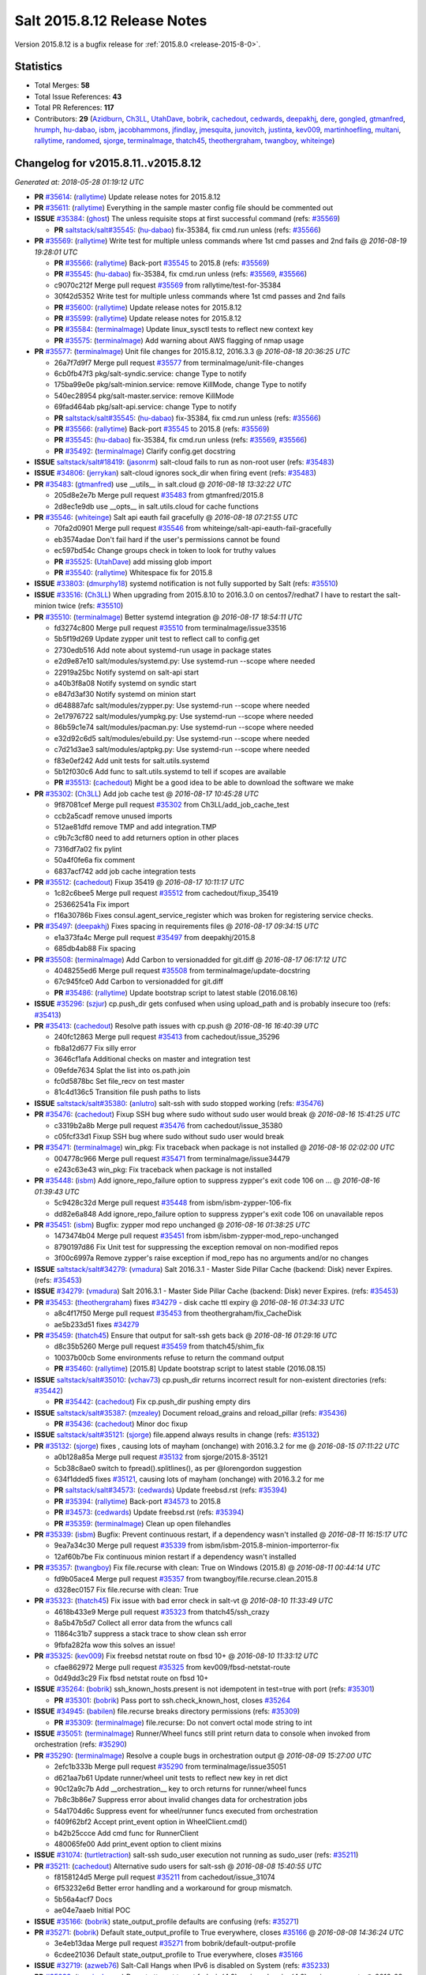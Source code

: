 ============================
Salt 2015.8.12 Release Notes
============================

Version 2015.8.12 is a bugfix release for :ref:`2015.8.0 <release-2015-8-0>`.


Statistics
==========

- Total Merges: **58**
- Total Issue References: **43**
- Total PR References: **117**

- Contributors: **29** (`Azidburn`_, `Ch3LL`_, `UtahDave`_, `bobrik`_, `cachedout`_, `cedwards`_,
  `deepakhj`_, `dere`_, `gongled`_, `gtmanfred`_, `hrumph`_, `hu-dabao`_, `isbm`_, `jacobhammons`_,
  `jfindlay`_, `jmesquita`_, `junovitch`_, `justinta`_, `kev009`_, `martinhoefling`_, `multani`_,
  `rallytime`_, `randomed`_, `sjorge`_, `terminalmage`_, `thatch45`_, `theothergraham`_,
  `twangboy`_, `whiteinge`_)


Changelog for v2015.8.11..v2015.8.12
====================================

*Generated at: 2018-05-28 01:19:12 UTC*

* **PR** `#35614`_: (`rallytime`_) Update release notes for 2015.8.12

* **PR** `#35611`_: (`rallytime`_) Everything in the sample master config file should be commented out

* **ISSUE** `#35384`_: (`ghost`_) The unless requisite stops at first successful command (refs: `#35569`_)

  * **PR** `saltstack/salt#35545`_: (`hu-dabao`_) fix-35384, fix cmd.run unless (refs: `#35566`_)

* **PR** `#35569`_: (`rallytime`_) Write test for multiple unless commands where 1st cmd passes and 2nd fails
  @ *2016-08-19 19:28:01 UTC*

  * **PR** `#35566`_: (`rallytime`_) Back-port `#35545`_ to 2015.8 (refs: `#35569`_)

  * **PR** `#35545`_: (`hu-dabao`_) fix-35384, fix cmd.run unless (refs: `#35569`_, `#35566`_)

  * c9070c212f Merge pull request `#35569`_ from rallytime/test-for-35384

  * 30f42d5352 Write test for multiple unless commands where 1st cmd passes and 2nd fails

  * **PR** `#35600`_: (`rallytime`_) Update release notes for 2015.8.12

  * **PR** `#35599`_: (`rallytime`_) Update release notes for 2015.8.12

  * **PR** `#35584`_: (`terminalmage`_) Update linux_sysctl tests to reflect new context key

  * **PR** `#35575`_: (`terminalmage`_) Add warning about AWS flagging of nmap usage

* **PR** `#35577`_: (`terminalmage`_) Unit file changes for 2015.8.12, 2016.3.3
  @ *2016-08-18 20:36:25 UTC*

  * 26a7f7d9f7 Merge pull request `#35577`_ from terminalmage/unit-file-changes

  * 6cb0fb47f3 pkg/salt-syndic.service: change Type to notify

  * 175ba99e0e pkg/salt-minion.service: remove KillMode, change Type to notify

  * 540ec28954 pkg/salt-master.service: remove KillMode

  * 69fad464ab pkg/salt-api.service: change Type to notify

  * **PR** `saltstack/salt#35545`_: (`hu-dabao`_) fix-35384, fix cmd.run unless (refs: `#35566`_)

  * **PR** `#35566`_: (`rallytime`_) Back-port `#35545`_ to 2015.8 (refs: `#35569`_)

  * **PR** `#35545`_: (`hu-dabao`_) fix-35384, fix cmd.run unless (refs: `#35569`_, `#35566`_)

  * **PR** `#35492`_: (`terminalmage`_) Clarify config.get docstring

* **ISSUE** `saltstack/salt#18419`_: (`jasonrm`_) salt-cloud fails to run as non-root user (refs: `#35483`_)

* **ISSUE** `#34806`_: (`jerrykan`_) salt-cloud ignores sock_dir when firing event (refs: `#35483`_)

* **PR** `#35483`_: (`gtmanfred`_) use __utils__ in salt.cloud
  @ *2016-08-18 13:32:22 UTC*

  * 205d8e2e7b Merge pull request `#35483`_ from gtmanfred/2015.8

  * 2d8ec1e9db use __opts__ in salt.utils.cloud for cache functions

* **PR** `#35546`_: (`whiteinge`_) Salt api eauth fail gracefully
  @ *2016-08-18 07:21:55 UTC*

  * 70fa2d0901 Merge pull request `#35546`_ from whiteinge/salt-api-eauth-fail-gracefully

  * eb3574adae Don't fail hard if the user's permissions cannot be found

  * ec597bd54c Change groups check in token to look for truthy values

  * **PR** `#35525`_: (`UtahDave`_) add missing glob import

  * **PR** `#35540`_: (`rallytime`_) Whitespace fix for 2015.8

* **ISSUE** `#33803`_: (`dmurphy18`_) systemd notification is not fully supported by Salt  (refs: `#35510`_)

* **ISSUE** `#33516`_: (`Ch3LL`_) When upgrading from 2015.8.10 to 2016.3.0 on centos7/redhat7 I have to restart the salt-minion twice  (refs: `#35510`_)

* **PR** `#35510`_: (`terminalmage`_) Better systemd integration
  @ *2016-08-17 18:54:11 UTC*

  * fd3274c800 Merge pull request `#35510`_ from terminalmage/issue33516

  * 5b5f19d269 Update zypper unit test to reflect call to config.get

  * 2730edb516 Add note about systemd-run usage in package states

  * e2d9e87e10 salt/modules/systemd.py: Use systemd-run --scope where needed

  * 22919a25bc Notify systemd on salt-api start

  * a40b3f8a08 Notify systemd on syndic start

  * e847d3af30 Notify systemd on minion start

  * d648887afc salt/modules/zypper.py: Use systemd-run --scope where needed

  * 2e17976722 salt/modules/yumpkg.py: Use systemd-run --scope where needed

  * 86b59c1e74 salt/modules/pacman.py: Use systemd-run --scope where needed

  * e32d92c6d5 salt/modules/ebuild.py: Use systemd-run --scope where needed

  * c7d21d3ae3 salt/modules/aptpkg.py: Use systemd-run --scope where needed

  * f83e0ef242 Add unit tests for salt.utils.systemd

  * 5b12f030c6 Add func to salt.utils.systemd to tell if scopes are available

  * **PR** `#35513`_: (`cachedout`_) Might be a good idea to be able to download the software we make

* **PR** `#35302`_: (`Ch3LL`_) Add job cache test
  @ *2016-08-17 10:45:28 UTC*

  * 9f87081cef Merge pull request `#35302`_ from Ch3LL/add_job_cache_test

  * ccb2a5cadf remove unused imports

  * 512ae81dfd remove TMP and add integration.TMP

  * c9b7c3cf80 need to add returners option in other places

  * 7316df7a02 fix pylint

  * 50a4f0fe6a fix comment

  * 6837acf742 add job cache integration tests

* **PR** `#35512`_: (`cachedout`_) Fixup 35419
  @ *2016-08-17 10:11:17 UTC*

  * 1c82c6bee5 Merge pull request `#35512`_ from cachedout/fixup_35419

  * 253662541a Fix import

  * f16a30786b Fixes consul.agent_service_register which was broken for registering service checks.

* **PR** `#35497`_: (`deepakhj`_) Fixes spacing in requirements files
  @ *2016-08-17 09:34:15 UTC*

  * e1a373fa4c Merge pull request `#35497`_ from deepakhj/2015.8

  * 685db4ab88 Fix spacing

* **PR** `#35508`_: (`terminalmage`_) Add Carbon to versionadded for git.diff
  @ *2016-08-17 06:17:12 UTC*

  * 4048255ed6 Merge pull request `#35508`_ from terminalmage/update-docstring

  * 67c945fce0 Add Carbon to versionadded for git.diff

  * **PR** `#35486`_: (`rallytime`_) Update bootstrap script to latest stable (2016.08.16)

* **ISSUE** `#35296`_: (`szjur`_) cp.push_dir gets confused when using upload_path and is probably insecure too (refs: `#35413`_)

* **PR** `#35413`_: (`cachedout`_) Resolve path issues with cp.push
  @ *2016-08-16 16:40:39 UTC*

  * 240fc12863 Merge pull request `#35413`_ from cachedout/issue_35296

  * fb8a12d677 Fix silly error

  * 3646cf1afa Additional checks on master and integration test

  * 09efde7634 Splat the list into os.path.join

  * fc0d5878bc Set file_recv on test master

  * 81c4d136c5 Transition file push paths to lists

* **ISSUE** `saltstack/salt#35380`_: (`anlutro`_) salt-ssh with sudo stopped working (refs: `#35476`_)

* **PR** `#35476`_: (`cachedout`_) Fixup SSH bug where sudo without sudo user would break
  @ *2016-08-16 15:41:25 UTC*

  * c3319b2a8b Merge pull request `#35476`_ from cachedout/issue_35380

  * c05fcf33d1 Fixup SSH bug where sudo without sudo user would break

* **PR** `#35471`_: (`terminalmage`_) win_pkg: Fix traceback when package is not installed
  @ *2016-08-16 02:02:00 UTC*

  * 004778c966 Merge pull request `#35471`_ from terminalmage/issue34479

  * e243c63e43 win_pkg: Fix traceback when package is not installed

* **PR** `#35448`_: (`isbm`_) Add ignore_repo_failure option to suppress zypper's exit code 106 on …
  @ *2016-08-16 01:39:43 UTC*

  * 5c9428c32d Merge pull request `#35448`_ from isbm/isbm-zypper-106-fix

  * dd82e6a848 Add ignore_repo_failure option to suppress zypper's exit code 106 on unavailable repos

* **PR** `#35451`_: (`isbm`_) Bugfix: zypper mod repo unchanged
  @ *2016-08-16 01:38:25 UTC*

  * 1473474b04 Merge pull request `#35451`_ from isbm/isbm-zypper-mod_repo-unchanged

  * 8790197d86 Fix Unit test for suppressing the exception removal on non-modified repos

  * 3f00c6997a Remove zypper's raise exception if mod_repo has no arguments and/or no changes

* **ISSUE** `saltstack/salt#34279`_: (`vmadura`_) Salt 2016.3.1 - Master Side Pillar Cache (backend: Disk) never Expires. (refs: `#35453`_)

* **ISSUE** `#34279`_: (`vmadura`_) Salt 2016.3.1 - Master Side Pillar Cache (backend: Disk) never Expires. (refs: `#35453`_)

* **PR** `#35453`_: (`theothergraham`_) fixes `#34279`_ - disk cache ttl expiry
  @ *2016-08-16 01:34:33 UTC*

  * a8c4f17f50 Merge pull request `#35453`_ from theothergraham/fix_CacheDisk

  * ae5b233d51 fixes `#34279`_

* **PR** `#35459`_: (`thatch45`_) Ensure that output for salt-ssh gets back
  @ *2016-08-16 01:29:16 UTC*

  * d8c35b5260 Merge pull request `#35459`_ from thatch45/shim_fix

  * 10037b00cb Some environments refuse to return the command output

  * **PR** `#35460`_: (`rallytime`_) [2015.8] Update bootstrap script to latest stable (2016.08.15)

* **ISSUE** `saltstack/salt#35010`_: (`vchav73`_) cp.push_dir returns incorrect result for non-existent directories (refs: `#35442`_)

  * **PR** `#35442`_: (`cachedout`_) Fix cp.push_dir pushing empty dirs

* **ISSUE** `saltstack/salt#35387`_: (`mzealey`_) Document reload_grains and reload_pillar (refs: `#35436`_)

  * **PR** `#35436`_: (`cachedout`_) Minor doc fixup

* **ISSUE** `saltstack/salt#35121`_: (`sjorge`_) file.append always results in change (refs: `#35132`_)

* **PR** `#35132`_: (`sjorge`_) fixes , causing lots of mayham (onchange) with 2016.3.2 for me
  @ *2016-08-15 07:11:22 UTC*

  * a0b128a85a Merge pull request `#35132`_ from sjorge/2015.8-35121

  * 5cb38c8ae0 switch to fpread().splitlines(), as per @lorengordon suggestion

  * 634f1dded5 fixes `#35121`_, causing lots of mayham (onchange) with 2016.3.2 for me

  * **PR** `saltstack/salt#34573`_: (`cedwards`_) Update freebsd.rst (refs: `#35394`_)

  * **PR** `#35394`_: (`rallytime`_) Back-port `#34573`_ to 2015.8

  * **PR** `#34573`_: (`cedwards`_) Update freebsd.rst (refs: `#35394`_)

  * **PR** `#35359`_: (`terminalmage`_) Clean up open filehandles

* **PR** `#35339`_: (`isbm`_) Bugfix: Prevent continuous restart, if a dependency wasn't installed
  @ *2016-08-11 16:15:17 UTC*

  * 9ea7a34c30 Merge pull request `#35339`_ from isbm/isbm-2015.8-minion-importerror-fix

  * 12af60b7be Fix continuous minion restart if a dependency wasn't installed

* **PR** `#35357`_: (`twangboy`_) Fix file.recurse with clean: True  on Windows (2015.8)
  @ *2016-08-11 00:44:14 UTC*

  * fd9b05ace4 Merge pull request `#35357`_ from twangboy/file.recurse.clean.2015.8

  * d328ec0157 Fix file.recurse with clean: True

* **PR** `#35323`_: (`thatch45`_) Fix issue with bad error check in salt-vt
  @ *2016-08-10 11:33:49 UTC*

  * 4618b433e9 Merge pull request `#35323`_ from thatch45/ssh_crazy

  * 8a5b47b5d7 Collect all error data from the wfuncs call

  * 11864c31b7 suppress a stack trace to show clean ssh error

  * 9fbfa282fa wow this solves an issue!

* **PR** `#35325`_: (`kev009`_) Fix freebsd netstat route on fbsd 10+
  @ *2016-08-10 11:33:12 UTC*

  * cfae862972 Merge pull request `#35325`_ from kev009/fbsd-netstat-route

  * 0d49dd3c29 Fix fbsd netstat route on fbsd 10+

* **ISSUE** `#35264`_: (`bobrik`_) ssh_known_hosts.present is not idempotent in test=true with port (refs: `#35301`_)

  * **PR** `#35301`_: (`bobrik`_) Pass port to ssh.check_known_host, closes `#35264`_

* **ISSUE** `#34945`_: (`babilen`_) file.recurse breaks directory permissions (refs: `#35309`_)

  * **PR** `#35309`_: (`terminalmage`_) file.recurse: Do not convert octal mode string to int

* **ISSUE** `#35051`_: (`terminalmage`_) Runner/Wheel funcs still print return data to console when invoked from orchestration (refs: `#35290`_)

* **PR** `#35290`_: (`terminalmage`_) Resolve a couple bugs in orchestration output
  @ *2016-08-09 15:27:00 UTC*

  * 2efc1b333b Merge pull request `#35290`_ from terminalmage/issue35051

  * d621aa7b61 Update runner/wheel unit tests to reflect new key in ret dict

  * 90c12a9c7b Add __orchestration__ key to orch returns for runner/wheel funcs

  * 7b8c3b86e7 Suppress error about invalid changes data for orchestration jobs

  * 54a1704d6c Suppress event for wheel/runner funcs executed from orchestration

  * f409f62bf2 Accept print_event option in WheelClient.cmd()

  * b42b25ccce Add cmd func for RunnerClient

  * 480065fe00 Add print_event option to client mixins

* **ISSUE** `#31074`_: (`turtletraction`_) salt-ssh sudo_user execution not running as sudo_user (refs: `#35211`_)

* **PR** `#35211`_: (`cachedout`_) Alternative sudo users for salt-ssh
  @ *2016-08-08 15:40:55 UTC*

  * f8158124d5 Merge pull request `#35211`_ from cachedout/issue_31074

  * 6f53232e6d Better error handling and a workaround for group mismatch.

  * 5b56a4acf7 Docs

  * ae04e7aaeb Initial POC

* **ISSUE** `#35166`_: (`bobrik`_) state_output_profile defaults are confusing (refs: `#35271`_)

* **PR** `#35271`_: (`bobrik`_) Default state_output_profile to True everywhere, closes `#35166`_
  @ *2016-08-08 14:36:24 UTC*

  * 3e4eb13daa Merge pull request `#35271`_ from bobrik/default-output-profile

  * 6cdee21036 Default state_output_profile to True everywhere, closes `#35166`_

* **ISSUE** `#32719`_: (`azweb76`_) Salt-Call Hangs when IPv6 is disabled on System (refs: `#35233`_)

* **PR** `#35233`_: (`terminalmage`_) Do not attempt to get fqdn_ip{4,6} grains when ipv{4,6} grains are empty
  @ *2016-08-06 22:58:32 UTC*

  * 673e1aa1aa Merge pull request `#35233`_ from terminalmage/issue32719

  * 730a077041 Do not attempt to get fqdn_ip{4,6} grains when ipv{4,6} grains are empty

* **PR** `#35202`_: (`multani`_) doc: fix broken links in the test documentation page
  @ *2016-08-06 08:29:41 UTC*

  * cdf3c0fe73 Merge pull request `#35202`_ from multani/fix/test-doc

  * 1642dba5d1 doc: fix broken links in the test documentation page

* **ISSUE** `saltstack/salt#34861`_: (`dere`_) minion incorrectly reports package cannot be installed (refs: `#35119`_)

* **PR** `#35236`_: (`rallytime`_) Back-port `#35119`_ to 2015.8
  @ *2016-08-06 08:10:54 UTC*

  * **PR** `#35119`_: (`dere`_) Assume two EVRs are equal if E and V are equal but one R is missing. (refs: `#35236`_)

  * e1331cd2a3 Merge pull request `#35236`_ from rallytime/bp-35119

  * 9ade78de7b Revise unnecessary code duplication

  * 7c15f5b20a Fix formatting

  * 64f93f8938 Assume two EVRs are equal if E and V are equal but one R is missing.

* **ISSUE** `saltstack/salt#29785`_: (`paul-mulvihill`_) pkg.installed to accept 'latest' as a version keyword (refs: `#35225`_)

* **ISSUE** `#29785`_: (`paul-mulvihill`_) pkg.installed to accept 'latest' as a version keyword (refs: `#35240`_)

* **PR** `#35240`_: (`dere`_) Backport `#35225`_ to 2015.8
  @ *2016-08-06 07:54:19 UTC*

  * **PR** `#35225`_: (`dere`_) Add missing documentation for pkg.installed (refs: `#35240`_)

  * 4f2b8aa5b6 Merge pull request `#35240`_ from derekmaciel/bp-35225

  * 9ed47f713a Add missing documentation for pkg.installed

* **PR** `#35241`_: (`terminalmage`_) Ensure max recursion in gitfs results in no blob object being returned.
  @ *2016-08-06 07:53:49 UTC*

  * 4bcfaa97d0 Merge pull request `#35241`_ from terminalmage/gitfs-fixes

  * e05648cc2d Break from loop when file is found

  * 6764a88601 Ensure that failed recursion results in no blob object being returned

  * **PR** `saltstack/salt#35039`_: (`whiteinge`_) Add saltenv support to module.run (refs: `#35245`_)

* **PR** `#35245`_: (`rallytime`_) Back-port `#35039`_ to 2015.8
  @ *2016-08-06 07:52:44 UTC*

  * **PR** `#35039`_: (`whiteinge`_) Add saltenv support to module.run (refs: `#35245`_)

  * f6d7360e0b Merge pull request `#35245`_ from rallytime/bp-35039

  * 51ab9cd6d4 Add saltenv support to module.run

* **ISSUE** `#35214`_: (`tdenny`_) git.latest fails on non-fast-forward when a fast-forward is possible (refs: `#35249`_)

* **PR** `#35249`_: (`terminalmage`_) Fix regression in git.latest
  @ *2016-08-06 07:52:15 UTC*

  * d65a5c7134 Merge pull request `#35249`_ from terminalmage/issue35214

  * bcd5129e9f Fix regression in git.latest when update is fast-forward

  * e2e8bbbfde Add integration test for `#35214`_

* **ISSUE** `saltstack/salt#34691`_: (`dmacvicar`_) beacons.list does not include beacons configured from the pillar/ext_pillar (refs: #saltstack/salt`#34827`_, `#34827`_)

  * **PR** `saltstack/salt#35146`_: (`cachedout`_) Don't discard running beacons config when listing becaons (refs: `#35174`_)

  * **PR** `saltstack/salt#34827`_: (`thatch45`_) fix beacon list to include all beacons being processed (refs: `#35146`_, #`saltstack/salt`#35146`_`_)

  * **PR** `#35174`_: (`rallytime`_) Back-port `#35146`_ to 2015.8

  * **PR** `#35146`_: (`cachedout`_) Don't discard running beacons config when listing becaons (refs: `#35174`_)

  * **PR** `saltstack/salt#35135`_: (`rallytime`_) Add missing CLI Examples to aws_sqs module funcs (refs: `#35173`_)

  * **PR** `#35173`_: (`rallytime`_) Back-port `#35135`_ to 2015.8

  * **PR** `#35135`_: (`rallytime`_) Add missing CLI Examples to aws_sqs module funcs (refs: `#35173`_)

  * **PR** `#35145`_: (`jacobhammons`_) doc version update to 2015.8.11, updates to release notes

* **PR** `#35114`_: (`terminalmage`_) Add clarification docs on a common git_pillar misconfiguration
  @ *2016-08-02 00:30:48 UTC*

  * 81845ee31d Merge pull request `#35114`_ from terminalmage/git_pillar-env-remap-docs

  * 5951554e9f Add clarification docs on a common git_pillar misconfiguration

* **ISSUE** `saltstack/salt#34767`_: (`hrumph`_) Ensure that pkg.installed function refreshes properly with windows. (refs: `#34768`_)

* **ISSUE** `#34767`_: (`hrumph`_) Ensure that pkg.installed function refreshes properly with windows. (refs: `#34768`_)

* **PR** `#34768`_: (`hrumph`_) Fixes `#34767`_
  @ *2016-08-01 21:46:16 UTC*

  * 88a9fb1b31 Merge pull request `#34768`_ from hrumph/bad-installed-state

  * e1fcb8311d Put pkg.latest_version in try/except structure Move refreshed or refresh to different spot (just for code tidyness)

  * e0b6261659 changed name of variable 'refreshed' to 'was_refreshed'

  * 340110b4b4 Move check for rtag to outermost-nesting in function

  * ac67c6b493 Lint fix

  * 0435a1375e Get rid of repetition in code by using new "refreshed" variable instead

  * 3b1dc978e2 Lint fix

  * a9bd1b92b9 lint fixes

  * 71d69343ef Fixes `#34767`_

* **PR** `#35043`_: (`rallytime`_) Start release notes file for 2015.8.12
  @ *2016-08-01 17:22:04 UTC*

  * 343576408f Merge pull request `#35043`_ from rallytime/new-release-notes

  * bdcc81a384 Start release notes file for 2015.8.12

* **PR** `#35050`_: (`terminalmage`_) [orchestration] Properly handle runner/wheel funcs which accept a 'saltdev' argument
  @ *2016-08-01 15:48:08 UTC*

  * 848bf0272f Merge pull request `#35050`_ from terminalmage/fix-saltdev-arg

  * 40cfa7cf17 Avoid needlessly running 2 argspecs in salt.utils.format_call()

  * fd186b7e4c Pass environment as 'saltdev' if runner/wheel func accepts a saltdev argument

  * 951b52ab93 Pass __env__ from saltmod orch states to to saltutil.{runner,wheel}

* **PR** `#35066`_: (`jfindlay`_) returners.postgres_local_cache: do not log in __virtual__
  @ *2016-07-30 01:32:17 UTC*

  * 2144178ae0 Merge pull request `#35066`_ from jfindlay/postgres_log

  * c2c442234f returners.postgres_local_cache: do not log in __virtual__

* **ISSUE** `#34927`_: (`bobrik`_) Salt does not run "systemd daemon-reload" on unit override (refs: `#35024`_)

* **PR** `#35024`_: (`bobrik`_) Cache systemd unit update check per unit, closes `#34927`_
  @ *2016-07-28 17:56:29 UTC*

  * 7121618142 Merge pull request `#35024`_ from bobrik/daemon-reload-fix

  * c300615e9d Cache systemd unit update check per unit, closes `#34927`_

  * **PR** `#35026`_: (`cachedout`_) Expressly deny a minion if a key cannot be found

  * **PR** `saltstack/salt#33875`_: (`jmesquita`_) Fix naive fileserver map diff algorithm (refs: `#35000`_)

* **PR** `#35000`_: (`rallytime`_) Back-port `#33875`_ and `#34999`_ to 2015.8
  @ *2016-07-27 21:55:58 UTC*

  * **PR** `#34999`_: (`cachedout`_) Fixup `#33875`_ (refs: `#35000`_)

  * **PR** `#33875`_: (`jmesquita`_) Fix naive fileserver map diff algorithm (refs: `#35000`_, `#34999`_)

  * 2b511f3013 Merge pull request `#35000`_ from rallytime/bp-33875

  * 35696ad637 Pylint fix

  * f9fd6ddd8a Fixup `#33875`_

  * 56b1f6c651 Fix naive fileserver map diff algorithm

* **ISSUE** `saltstack/salt#34526`_: (`danielmotaleite`_) salt-ssh + mine = weird error (refs: `#34835`_, #`saltstack/salt`#34835`_`_)

  * **PR** `saltstack/salt#34835`_: (`thatch45`_) Make the mine and publish combine minion and master opts in salt-ssh (refs: `#34994`_)

* **PR** `#34994`_: (`rallytime`_) Back-port `#34835`_ to 2015.8
  @ *2016-07-27 18:21:10 UTC*

  * **PR** `#34835`_: (`thatch45`_) Make the mine and publish combine minion and master opts in salt-ssh (refs: `#34994`_)

  * 837bc6ba7d Merge pull request `#34994`_ from rallytime/bp-34835

  * 9268a793de same thing for the mine in salt-ssh

  * 3e11e19714 Fix the mine in salt ssh

* **PR** `#34991`_: (`cachedout`_) SSH timeout
  @ *2016-07-27 17:24:38 UTC*

  * b58c663d8d Merge pull request `#34991`_ from cachedout/ssh_timeout

  * 39cd8da399 Lint diff against salt-testing

  * 443e5cdde2 Add timeout to ssh tests

  * **PR** `#34976`_: (`cachedout`_) Refine errors in client

* **ISSUE** `#34509`_: (`srkunze`_) No atomic  thin.tgz deploy (refs: `#34831`_)

* **PR** `#34831`_: (`thatch45`_) If the thin does not match, then redeploy, don't error
  @ *2016-07-26 22:27:01 UTC*

  * a83cdf9339 Merge pull request `#34831`_ from thatch45/recoverssh

  * fa73041a49 If the thin does not match, then redeploy, don't error

  * **PR** `#34916`_: (`cachedout`_) Master performance improvement

* **PR** `#34911`_: (`cachedout`_) Backport `#34906`_
  @ *2016-07-22 23:23:24 UTC*

  * **PR** `#34906`_: (`cachedout`_) Set timeout for run_salt in test suite (refs: `#34911`_)

  * 34dc2fd792 Merge pull request `#34911`_ from cachedout/backport_34906

  * 8becec2f4f Backport `#34906`_

* **ISSUE** `saltstack/salt#33620`_: (`TheBigBear`_) [2016.3.0] win_pkg: pkg.list_upgrades loops (almost) endlessly - cmds take VERY long (refs: `#34898`_)

* **PR** `#34898`_: (`hrumph`_) Stop multiple refreshes during call to pkg.list_upgrades
  @ *2016-07-22 22:28:42 UTC*

  * 6ccc27f697 Merge pull request `#34898`_ from hrumph/list_upgrades_refresh

  * acd4b1a23b Fixes `#33620`_

* **PR** `#34606`_: (`isbm`_) Bugfix: Exit on configuration read (backport) (refs: `#34751`_)
  @ *2016-07-22 17:35:18 UTC*

  * 5c13ee0e72 Merge pull request `#34606`_ from isbm/isbm-config-reading-exit-2015.8

  * 5f5b802c0c Add option to master config reader on ignoring system exit for wrong configuration

  * 6fc677f177 Ignore minion config errors everywhere but the minion itself

  * 8699194647 Remove deprecation: BaseException.message deprecated as of 2.6

  * 0e65cfec91 Fix lint: E8302

  * 67faa56bf1 Use Salt default exit codes instead of hard-coded values

  * a84556e596 Exit immediately on configuration error

  * 43d965907c Raise an exception on any found wrong configuration file

  * 30ed728d05 Cover exception handling in the utils.parsers

  * 5e8c0c6bdb Introduce configuration error exception

* **ISSUE** `saltstack/salt#27783`_: (`anlutro`_) salt-ssh not properly updating file_lists, causing file.recurse to fail (refs: `#34862`_)

  * **PR** `#34862`_: (`thatch45`_) Fix salt-ssh cacheing issue

* **ISSUE** `#34725`_: (`akoumjian`_) `git.latest` with `force_reset` set to `True` does not reset local changes, causing it to fail. (refs: `#34869`_)

  * **PR** `#34869`_: (`terminalmage`_) Fail git.latest states with uncommitted changes when force_reset=False

* **PR** `#34859`_: (`cachedout`_) Fix wheel test
  @ *2016-07-21 19:55:25 UTC*

  * 4f4381e5b9 Merge pull request `#34859`_ from cachedout/fix_wheel_test

  * b4be66dedf Fix wheel test

* **ISSUE** `saltstack/salt#34798`_: (`Ch3LL`_) exception when running state.low over salt-ssh (refs: `#34822`_)

* **ISSUE** `saltstack/salt#34796`_: (`Ch3LL`_) exception when running state.high over salt-ssh (refs: `#34822`_)

* **PR** `#34822`_: (`thatch45`_) Fix salt-ssh state.high and state.low
  @ *2016-07-21 19:16:19 UTC*

  * acc9e31c02 Merge pull request `#34822`_ from thatch45/ssh_fixes

  * b5de492143 fix `#34798`_

  * 5ad6bd7307 fix `#34796`_

* **PR** `#34847`_: (`cachedout`_) Add an option to skip the verification of client_acl users
  @ *2016-07-21 17:55:55 UTC*

  * 5d91139bc9 Merge pull request `#34847`_ from cachedout/pwall

  * 2c8298dc6e Profile logging

  * 3affafa2e9 Add an option to skip the verification of client_acl users

* **ISSUE** `saltstack/salt#34691`_: (`dmacvicar`_) beacons.list does not include beacons configured from the pillar/ext_pillar (refs: #saltstack/salt`#34827`_, `#34827`_)

* **PR** `#34827`_: (`thatch45`_) fix beacon list to include all beacons being processed
  @ *2016-07-21 14:49:56 UTC*

  * 07d1d36653 Merge pull request `#34827`_ from thatch45/34691

  * 1ccf35eca4 fix beacon list to include all beacons being processed

  * **PR** `saltstack/salt#28521`_: (`gongled`_) SPM: packaging doesn't work in Python 2.6. Fixed. (refs: `#34833`_)

* **PR** `#34833`_: (`rallytime`_) Back-port `#28521`_ to 2015.8
  @ *2016-07-21 14:37:24 UTC*

  * **PR** `#28521`_: (`gongled`_) SPM: packaging doesn't work in Python 2.6. Fixed. (refs: `#34833`_)

  * b375720251 Merge pull request `#34833`_ from rallytime/bp-28521

  * e50a6783ce SPM: packaging doesn't work in Python 2.6. Fixed.

* **ISSUE** `#25213`_: (`aboe76`_) Add spm man page to setup.py (refs: #saltstack/salt`#25276`_, `#25276`_)

  * **PR** `saltstack/salt#25276`_: (`jacobhammons`_) copy spm.1 man page during setup (refs: `#34823`_)

* **PR** `#34823`_: (`rallytime`_) Back-port `#25276`_ to 2015.8
  @ *2016-07-20 20:56:04 UTC*

  * **PR** `#25276`_: (`jacobhammons`_) copy spm.1 man page during setup (refs: `#34823`_)

  * 042646582f Merge pull request `#34823`_ from rallytime/bp-25276

  * a028796eff copy spm.1 man page during setup Refs `#25213`_

* **ISSUE** `saltstack/salt#34648`_: (`bortels`_) Error that % cannot start token (refs: `#34828`_)

* **ISSUE** `#34648`_: (`bortels`_) Error that % cannot start token (refs: `#34828`_)

  * **PR** `#34828`_: (`thatch45`_) Fix `#34648`_

  * **PR** `saltstack/salt#34642`_: (`justinta`_) Check that mysqladmin exists before running mysql integration tests (refs: `#34818`_)

* **PR** `#34818`_: (`justinta`_) Skip mysql state test if mysqladmin is not available
  @ *2016-07-20 16:10:35 UTC*

  * 98fa4a404e Merge pull request `#34818`_ from jtand/mysql_state_integration_test_cleanup

  * 9abb6f91bb Skip mysql state test if mysqladmin is not available

* **ISSUE** `saltstack/salt#26278`_: (`jiahua-h`_) "order: first" doesn't work? (refs: `#34803`_)

* **ISSUE** `saltstack/salt#24744`_: (`anlutro`_) Allow states to define order: first (refs: `#34803`_)

* **ISSUE** `#24744`_: (`anlutro`_) Allow states to define order: first (refs: `#34803`_)

* **PR** `#34803`_: (`junovitch`_) salt/state.py: set 'chunk['order'] = 0' with 'order: first'; fixes `#24744`_
  @ *2016-07-20 13:56:20 UTC*

  * 6636f2b449 Merge pull request `#34803`_ from junovitch/issue_24744

  * 64c850410f salt/state.py: set 'chunk['order'] = 0' with 'order: first'; fixes `#24744`_

* **PR** `#34773`_: (`randomed`_) Bugfix: Startup states on minions are not being written to mysql returner
  @ *2016-07-19 12:39:53 UTC*

  * 58021035a9 Merge pull request `#34773`_ from randomed/mysql-returner-startup/2015.8

  * 0cd55eb7d7 Add jid=req handling for mysql returner. It should also store the return jid into the jid list table.

  * **PR** `#34751`_: (`cachedout`_) Remove unnedeed config test

  * **PR** `#34606`_: (`isbm`_) Bugfix: Exit on configuration read (backport) (refs: `#34751`_)

* **PR** `#34754`_: (`cachedout`_) Disable test
  @ *2016-07-18 18:40:50 UTC*

  * f19caac8e4 Merge pull request `#34754`_ from cachedout/disable_mid_test

  * 46901c6e65 Disable test

* **ISSUE** `saltstack/salt#34678`_: (`martinhoefling`_) config.get module is broken due to bug in dictupdate.py (refs: `#34726`_, #`saltstack/salt`#34726`_`_, `#34741`_)

  * **PR** `saltstack/salt#34726`_: (`martinhoefling`_) Always loop over updated keys in non recursive update (refs: `#34741`_)

* **PR** `#34741`_: (`rallytime`_) Back-port `#34726`_ to 2015.8
  @ *2016-07-18 18:00:23 UTC*

  * **PR** `#34726`_: (`martinhoefling`_) Always loop over updated keys in non recursive update (refs: `#34741`_)

  * 81f29006f2 Merge pull request `#34741`_ from rallytime/bp-34726

  * d949110993  Loop over updated keys in non recursive update

* **ISSUE** `saltstack/salt#34703`_: (`Cashwini`_) Is it possible to return output from python execution module to a file on salt master? (refs: `#34721`_)

* **PR** `#34721`_: (`rallytime`_) Add output_file option to master config docs
  @ *2016-07-16 20:04:03 UTC*

  * e9e5bbe38b Merge pull request `#34721`_ from rallytime/fix-34703

  * 9c803d05a5 Add output_file option to master config docs

* **ISSUE** `saltstack/salt#32276`_: (`javicacheiro`_) pkg.installed using sources from master fails with file not found after first successful run (refs: `#34689`_)

* **PR** `#34689`_: (`Azidburn`_) fix second run problems with pkg.installed using sources
  @ *2016-07-15 21:19:39 UTC*

  * 08d00f3a61 Merge pull request `#34689`_ from Azidburn/fix_pkg_sources

  * 2c0fc919b3 fix second run problems with pkg.installed using sources

* **PR** `#34695`_: (`isbm`_) Bugfix: Zypper `pkg.list_products` returns False on some empty values (2015.8)
  @ *2016-07-15 21:08:00 UTC*

  * 4cb1ded520 Merge pull request `#34695`_ from isbm/isbm-zypper-product-boolean-values

  * 5ed5142fbc Update test data for 'registerrelease' and 'productline' fields

  * 21444ee240 Bugfix: return boolean only for 'isbase' and 'installed' attributes

.. _`#24744`: https://github.com/saltstack/salt/issues/24744
.. _`#25213`: https://github.com/saltstack/salt/issues/25213
.. _`#25276`: https://github.com/saltstack/salt/pull/25276
.. _`#28521`: https://github.com/saltstack/salt/pull/28521
.. _`#29785`: https://github.com/saltstack/salt/issues/29785
.. _`#31074`: https://github.com/saltstack/salt/issues/31074
.. _`#32719`: https://github.com/saltstack/salt/issues/32719
.. _`#33516`: https://github.com/saltstack/salt/issues/33516
.. _`#33620`: https://github.com/saltstack/salt/issues/33620
.. _`#33803`: https://github.com/saltstack/salt/issues/33803
.. _`#33875`: https://github.com/saltstack/salt/pull/33875
.. _`#34279`: https://github.com/saltstack/salt/issues/34279
.. _`#34509`: https://github.com/saltstack/salt/issues/34509
.. _`#34573`: https://github.com/saltstack/salt/pull/34573
.. _`#34606`: https://github.com/saltstack/salt/pull/34606
.. _`#34648`: https://github.com/saltstack/salt/issues/34648
.. _`#34689`: https://github.com/saltstack/salt/pull/34689
.. _`#34695`: https://github.com/saltstack/salt/pull/34695
.. _`#34721`: https://github.com/saltstack/salt/pull/34721
.. _`#34725`: https://github.com/saltstack/salt/issues/34725
.. _`#34726`: https://github.com/saltstack/salt/pull/34726
.. _`#34741`: https://github.com/saltstack/salt/pull/34741
.. _`#34751`: https://github.com/saltstack/salt/pull/34751
.. _`#34754`: https://github.com/saltstack/salt/pull/34754
.. _`#34767`: https://github.com/saltstack/salt/issues/34767
.. _`#34768`: https://github.com/saltstack/salt/pull/34768
.. _`#34773`: https://github.com/saltstack/salt/pull/34773
.. _`#34796`: https://github.com/saltstack/salt/issues/34796
.. _`#34798`: https://github.com/saltstack/salt/issues/34798
.. _`#34803`: https://github.com/saltstack/salt/pull/34803
.. _`#34806`: https://github.com/saltstack/salt/issues/34806
.. _`#34818`: https://github.com/saltstack/salt/pull/34818
.. _`#34822`: https://github.com/saltstack/salt/pull/34822
.. _`#34823`: https://github.com/saltstack/salt/pull/34823
.. _`#34827`: https://github.com/saltstack/salt/pull/34827
.. _`#34828`: https://github.com/saltstack/salt/pull/34828
.. _`#34831`: https://github.com/saltstack/salt/pull/34831
.. _`#34833`: https://github.com/saltstack/salt/pull/34833
.. _`#34835`: https://github.com/saltstack/salt/pull/34835
.. _`#34847`: https://github.com/saltstack/salt/pull/34847
.. _`#34859`: https://github.com/saltstack/salt/pull/34859
.. _`#34862`: https://github.com/saltstack/salt/pull/34862
.. _`#34869`: https://github.com/saltstack/salt/pull/34869
.. _`#34898`: https://github.com/saltstack/salt/pull/34898
.. _`#34906`: https://github.com/saltstack/salt/pull/34906
.. _`#34911`: https://github.com/saltstack/salt/pull/34911
.. _`#34916`: https://github.com/saltstack/salt/pull/34916
.. _`#34927`: https://github.com/saltstack/salt/issues/34927
.. _`#34945`: https://github.com/saltstack/salt/issues/34945
.. _`#34976`: https://github.com/saltstack/salt/pull/34976
.. _`#34991`: https://github.com/saltstack/salt/pull/34991
.. _`#34994`: https://github.com/saltstack/salt/pull/34994
.. _`#34999`: https://github.com/saltstack/salt/pull/34999
.. _`#35000`: https://github.com/saltstack/salt/pull/35000
.. _`#35024`: https://github.com/saltstack/salt/pull/35024
.. _`#35026`: https://github.com/saltstack/salt/pull/35026
.. _`#35039`: https://github.com/saltstack/salt/pull/35039
.. _`#35043`: https://github.com/saltstack/salt/pull/35043
.. _`#35050`: https://github.com/saltstack/salt/pull/35050
.. _`#35051`: https://github.com/saltstack/salt/issues/35051
.. _`#35066`: https://github.com/saltstack/salt/pull/35066
.. _`#35114`: https://github.com/saltstack/salt/pull/35114
.. _`#35119`: https://github.com/saltstack/salt/pull/35119
.. _`#35121`: https://github.com/saltstack/salt/issues/35121
.. _`#35132`: https://github.com/saltstack/salt/pull/35132
.. _`#35135`: https://github.com/saltstack/salt/pull/35135
.. _`#35145`: https://github.com/saltstack/salt/pull/35145
.. _`#35146`: https://github.com/saltstack/salt/pull/35146
.. _`#35166`: https://github.com/saltstack/salt/issues/35166
.. _`#35173`: https://github.com/saltstack/salt/pull/35173
.. _`#35174`: https://github.com/saltstack/salt/pull/35174
.. _`#35202`: https://github.com/saltstack/salt/pull/35202
.. _`#35211`: https://github.com/saltstack/salt/pull/35211
.. _`#35214`: https://github.com/saltstack/salt/issues/35214
.. _`#35225`: https://github.com/saltstack/salt/pull/35225
.. _`#35233`: https://github.com/saltstack/salt/pull/35233
.. _`#35236`: https://github.com/saltstack/salt/pull/35236
.. _`#35240`: https://github.com/saltstack/salt/pull/35240
.. _`#35241`: https://github.com/saltstack/salt/pull/35241
.. _`#35245`: https://github.com/saltstack/salt/pull/35245
.. _`#35249`: https://github.com/saltstack/salt/pull/35249
.. _`#35264`: https://github.com/saltstack/salt/issues/35264
.. _`#35271`: https://github.com/saltstack/salt/pull/35271
.. _`#35290`: https://github.com/saltstack/salt/pull/35290
.. _`#35296`: https://github.com/saltstack/salt/issues/35296
.. _`#35301`: https://github.com/saltstack/salt/pull/35301
.. _`#35302`: https://github.com/saltstack/salt/pull/35302
.. _`#35309`: https://github.com/saltstack/salt/pull/35309
.. _`#35323`: https://github.com/saltstack/salt/pull/35323
.. _`#35325`: https://github.com/saltstack/salt/pull/35325
.. _`#35339`: https://github.com/saltstack/salt/pull/35339
.. _`#35357`: https://github.com/saltstack/salt/pull/35357
.. _`#35359`: https://github.com/saltstack/salt/pull/35359
.. _`#35384`: https://github.com/saltstack/salt/issues/35384
.. _`#35394`: https://github.com/saltstack/salt/pull/35394
.. _`#35413`: https://github.com/saltstack/salt/pull/35413
.. _`#35436`: https://github.com/saltstack/salt/pull/35436
.. _`#35442`: https://github.com/saltstack/salt/pull/35442
.. _`#35448`: https://github.com/saltstack/salt/pull/35448
.. _`#35451`: https://github.com/saltstack/salt/pull/35451
.. _`#35453`: https://github.com/saltstack/salt/pull/35453
.. _`#35459`: https://github.com/saltstack/salt/pull/35459
.. _`#35460`: https://github.com/saltstack/salt/pull/35460
.. _`#35471`: https://github.com/saltstack/salt/pull/35471
.. _`#35476`: https://github.com/saltstack/salt/pull/35476
.. _`#35483`: https://github.com/saltstack/salt/pull/35483
.. _`#35486`: https://github.com/saltstack/salt/pull/35486
.. _`#35492`: https://github.com/saltstack/salt/pull/35492
.. _`#35497`: https://github.com/saltstack/salt/pull/35497
.. _`#35508`: https://github.com/saltstack/salt/pull/35508
.. _`#35510`: https://github.com/saltstack/salt/pull/35510
.. _`#35512`: https://github.com/saltstack/salt/pull/35512
.. _`#35513`: https://github.com/saltstack/salt/pull/35513
.. _`#35525`: https://github.com/saltstack/salt/pull/35525
.. _`#35540`: https://github.com/saltstack/salt/pull/35540
.. _`#35545`: https://github.com/saltstack/salt/pull/35545
.. _`#35546`: https://github.com/saltstack/salt/pull/35546
.. _`#35566`: https://github.com/saltstack/salt/pull/35566
.. _`#35569`: https://github.com/saltstack/salt/pull/35569
.. _`#35575`: https://github.com/saltstack/salt/pull/35575
.. _`#35577`: https://github.com/saltstack/salt/pull/35577
.. _`#35584`: https://github.com/saltstack/salt/pull/35584
.. _`#35599`: https://github.com/saltstack/salt/pull/35599
.. _`#35600`: https://github.com/saltstack/salt/pull/35600
.. _`#35611`: https://github.com/saltstack/salt/pull/35611
.. _`#35614`: https://github.com/saltstack/salt/pull/35614
.. _`Azidburn`: https://github.com/Azidburn
.. _`Cashwini`: https://github.com/Cashwini
.. _`Ch3LL`: https://github.com/Ch3LL
.. _`TheBigBear`: https://github.com/TheBigBear
.. _`UtahDave`: https://github.com/UtahDave
.. _`aboe76`: https://github.com/aboe76
.. _`akoumjian`: https://github.com/akoumjian
.. _`anlutro`: https://github.com/anlutro
.. _`azweb76`: https://github.com/azweb76
.. _`babilen`: https://github.com/babilen
.. _`bobrik`: https://github.com/bobrik
.. _`bortels`: https://github.com/bortels
.. _`cachedout`: https://github.com/cachedout
.. _`cedwards`: https://github.com/cedwards
.. _`danielmotaleite`: https://github.com/danielmotaleite
.. _`deepakhj`: https://github.com/deepakhj
.. _`dere`: https://github.com/dere
.. _`dmacvicar`: https://github.com/dmacvicar
.. _`dmurphy18`: https://github.com/dmurphy18
.. _`ghost`: https://github.com/ghost
.. _`gongled`: https://github.com/gongled
.. _`gtmanfred`: https://github.com/gtmanfred
.. _`hrumph`: https://github.com/hrumph
.. _`hu-dabao`: https://github.com/hu-dabao
.. _`isbm`: https://github.com/isbm
.. _`jacobhammons`: https://github.com/jacobhammons
.. _`jasonrm`: https://github.com/jasonrm
.. _`javicacheiro`: https://github.com/javicacheiro
.. _`jerrykan`: https://github.com/jerrykan
.. _`jfindlay`: https://github.com/jfindlay
.. _`jiahua-h`: https://github.com/jiahua-h
.. _`jmesquita`: https://github.com/jmesquita
.. _`junovitch`: https://github.com/junovitch
.. _`justinta`: https://github.com/justinta
.. _`kev009`: https://github.com/kev009
.. _`martinhoefling`: https://github.com/martinhoefling
.. _`multani`: https://github.com/multani
.. _`mzealey`: https://github.com/mzealey
.. _`paul-mulvihill`: https://github.com/paul-mulvihill
.. _`rallytime`: https://github.com/rallytime
.. _`randomed`: https://github.com/randomed
.. _`saltstack/salt#18419`: https://github.com/saltstack/salt/issues/18419
.. _`saltstack/salt#24744`: https://github.com/saltstack/salt/issues/24744
.. _`saltstack/salt#25276`: https://github.com/saltstack/salt/pull/25276
.. _`saltstack/salt#26278`: https://github.com/saltstack/salt/issues/26278
.. _`saltstack/salt#27783`: https://github.com/saltstack/salt/issues/27783
.. _`saltstack/salt#28521`: https://github.com/saltstack/salt/pull/28521
.. _`saltstack/salt#29785`: https://github.com/saltstack/salt/issues/29785
.. _`saltstack/salt#32276`: https://github.com/saltstack/salt/issues/32276
.. _`saltstack/salt#33620`: https://github.com/saltstack/salt/issues/33620
.. _`saltstack/salt#33875`: https://github.com/saltstack/salt/pull/33875
.. _`saltstack/salt#34279`: https://github.com/saltstack/salt/issues/34279
.. _`saltstack/salt#34526`: https://github.com/saltstack/salt/issues/34526
.. _`saltstack/salt#34573`: https://github.com/saltstack/salt/pull/34573
.. _`saltstack/salt#34642`: https://github.com/saltstack/salt/pull/34642
.. _`saltstack/salt#34648`: https://github.com/saltstack/salt/issues/34648
.. _`saltstack/salt#34678`: https://github.com/saltstack/salt/issues/34678
.. _`saltstack/salt#34691`: https://github.com/saltstack/salt/issues/34691
.. _`saltstack/salt#34703`: https://github.com/saltstack/salt/issues/34703
.. _`saltstack/salt#34726`: https://github.com/saltstack/salt/pull/34726
.. _`saltstack/salt#34767`: https://github.com/saltstack/salt/issues/34767
.. _`saltstack/salt#34796`: https://github.com/saltstack/salt/issues/34796
.. _`saltstack/salt#34798`: https://github.com/saltstack/salt/issues/34798
.. _`saltstack/salt#34827`: https://github.com/saltstack/salt/pull/34827
.. _`saltstack/salt#34835`: https://github.com/saltstack/salt/pull/34835
.. _`saltstack/salt#34861`: https://github.com/saltstack/salt/issues/34861
.. _`saltstack/salt#35010`: https://github.com/saltstack/salt/issues/35010
.. _`saltstack/salt#35039`: https://github.com/saltstack/salt/pull/35039
.. _`saltstack/salt#35121`: https://github.com/saltstack/salt/issues/35121
.. _`saltstack/salt#35135`: https://github.com/saltstack/salt/pull/35135
.. _`saltstack/salt#35146`: https://github.com/saltstack/salt/pull/35146
.. _`saltstack/salt#35380`: https://github.com/saltstack/salt/issues/35380
.. _`saltstack/salt#35387`: https://github.com/saltstack/salt/issues/35387
.. _`saltstack/salt#35545`: https://github.com/saltstack/salt/pull/35545
.. _`sjorge`: https://github.com/sjorge
.. _`srkunze`: https://github.com/srkunze
.. _`szjur`: https://github.com/szjur
.. _`tdenny`: https://github.com/tdenny
.. _`terminalmage`: https://github.com/terminalmage
.. _`thatch45`: https://github.com/thatch45
.. _`theothergraham`: https://github.com/theothergraham
.. _`turtletraction`: https://github.com/turtletraction
.. _`twangboy`: https://github.com/twangboy
.. _`vchav73`: https://github.com/vchav73
.. _`vmadura`: https://github.com/vmadura
.. _`whiteinge`: https://github.com/whiteinge
